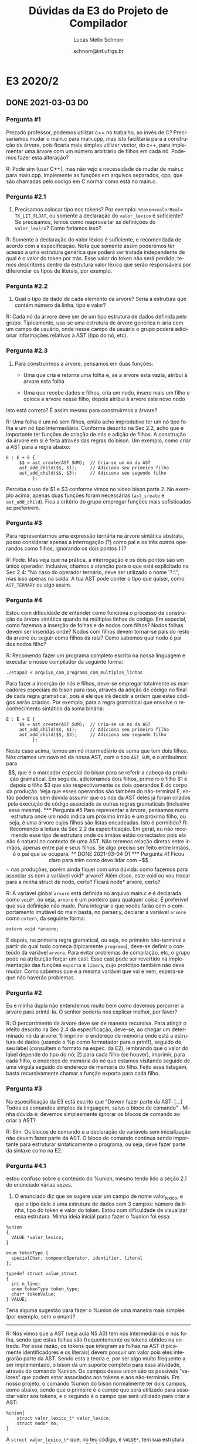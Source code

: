 # -*- coding: utf-8 -*-
# -*- mode: org -*-

#+TITLE: Dúvidas da E3 do Projeto de Compilador
#+Author: Lucas Mello Schnorr
#+Date: schnorr@inf.ufrgs.br
#+Language: pt-br

#+LATEX_CLASS: article
#+LATEX_CLASS_OPTIONS: [11pt, a4paper]
#+LATEX_HEADER: \input{org-babel.tex}

#+OPTIONS: toc:nil title:nil
#+STARTUP: overview indent
#+TAGS: Lucas(L) noexport(n) deprecated(d)
#+EXPORT_SELECT_TAGS: export
#+EXPORT_EXCLUDE_TAGS: noexport

* E3 2020/2
** DONE 2021-03-03 D0
*** Pergunta #1

Prezado professor, podemos utilizar c++ no trabalho, ao invés de C?
Precisaríamos mudar o main.c para main.cpp, mas isto facilitaria para
a construção da árvore, pois ficaria mais simples utilizar vector, do
c++, para implementar uma árvore com um número arbitrário de filhos em
cada nó. Podemos fazer esta alteração?

R: Pode sim (usar C++), mas não vejo a necessidade de mudar de main.c
para main.cpp.  Implemente as funções em arquivos separados, cpp, que
são chamadas pelo código em C normal como está no main.c.
*** Pergunta #2.1

1) Precisamos colocar tipo nos tokens? Por exemplo: ~%token<valorReal>~
   ~TK_LIT_FLOAT~, ou somente a declaração do ~valor_lexico~ é suficiente?
   Se precisamos, temos como reaproveitar as definições do
   ~valor_lexico~?  Como faríamos isso?

R: Somente a declaração do valor léxico é suficiente, e recomendada de
acordo com a especificação. Nota que somente assim poderemos ter
acesso a uma estrutura genérica que poderá ser tratada independente de
qual é o valor do token por trás. Esse valor do token não será
perdido, temos descritores dentro da estrutura valor léxico que serão
responsáveis por diferenciar os tipos de literais, por exemplo.

*** Pergunta #2.2

2) Qual o tipo de dado de cada elemento da arvore? Seria a estrutura
   que contém número da linha, tipo e valor?

R: Cada nó da árvore deve ser de um tipo estrutura de dados definida
pelo grupo. Tipicamente, usa-se uma estrutura de árvore genérica
n-ária com um campo de usuário, onde nesse campo de usuário o grupo
poderá adicionar informações relativas à AST (tipo do nó, etc).

*** Pergunta #2.3

3) Para construirmos a arvore, pensamos em duas funções:

    - Uma que cria e retorna uma folha e, se a arvore esta vazia,
      atribui à arvore esta folha

    - Uma que recebe dados e filhos, cria um nodo, insere mais um
      filho e coloca a arvore nesse filho, depois atribui à arvore
      este novo nodo

Isto está correto? É assim mesmo para construirmos a árvore?

R: Uma folha é um nó sem filhos, então acho improdutivo ter um nó tipo
folha e um nó tipo intermediário. Conforme descrito na Sec 2.2, acho
que é importante ter funções de criação de nós e adição de filhos. A
construção da árvore em si é feita através das regras do bison. Um
exemplo, como criar a AST para a regra abaixo:

#+BEGIN_EXAMPLE
E : E + E {
     $$ = ast_create(AST_SUM);  // Cria-se um nó da AST
     ast_add_child($$, $1);     // Adiciona seu primeiro filho
     ast_add_child($$, $3);     // Adiciona seu segundo filho
          };
#+END_EXAMPLE

Perceba o uso de $1 e $3 conforme vimos no video bison parte 2.  No
exemplo acima, apenas duas funções foram necessárias (~ast_create~ e
~ast_add_child~). Fica a critério do grupo empregar funções mais
sofisticadas se preferirem.

*** Pergunta #3

 Para representarmos uma expressão ternária na árvore sintática
 abstrata, posso considerar apenas a interrogação (?) como pai e os
 três outros operandos como filhos, ignorando os dois pontos (:)?

R: Pode. Mas veja que na prática, a interrogação e os dois pontos são
um único operador. Inclusive, chamos a atenção para o que está
explicitado na Sec 2.4: "No caso do operador ternário, deve ser
utilizado o nome '?:'.", mas isso apenas na saída. A tua AST pode
conter o tipo que quiser, como ~AST_TERNARY~ ou algo assim.

*** Pergunta #4

 Estou com dificuldade de entender como funciona o processo de
 construção da árvore sintática quando há múltiplas linhas de
 código. Em especial, como fazemos a inserção de folhas e de nodos com
 filhos? Nodos folhas devem ser inseridas onde? Nodos com filhos devem
 tornar-se pais do resto da arvore ou seguir como filhos da raiz? Como
 sabemos qual nodo é pai dos nodos filho?

R: Recomendo fazer um programa completo escrito na nossa linguagem e
executar o nosso compilador da seguinte forma:

#+BEGIN_EXAMPLE
./etapa3 < arquivo_com_programa_com_multiplas_linhas
#+END_EXAMPLE

Para fazer a inserção de nós e filhos, deve-se empregar totalmente os
marcadores especiais do bison para isso, através da adição de código
no final de cada regra gramatical, pois é ele que irá decidir a ordem
que estes códigos serão criados. Por exemplo, para a regra gramatical
que envolve o reconhecimento sintático da soma binária:

#+BEGIN_EXAMPLE
E : E + E {
     $$ = ast_create(AST_SUM);  // Cria-se um nó da AST
     ast_add_child($$, $1);     // Adiciona seu primeiro filho
     ast_add_child($$, $3);     // Adiciona seu segundo filho
          };
#+END_EXAMPLE

Neste caso acima, temos um nó intermediário de soma que tem dois
filhos. Nós criamos um novo nó da nossa AST, com o tipo ~AST_SUM~, e o
atribuímos para $$, que é o marcador especial do bison para se referir
a cabeça da produção gramatical. Em seguida, adicionamos dois filhos,
primeiro o filho $1 e depois o filho $3 que são respectivamente os
dois operandos E do corpo da produção. Veja que esses operandos são
também do não-terminal E, então podemos sem dúvida assumir que os nós
da AST deles já foram criados pela execução de código associado às
outras regras gramaticais (inclusive essa mesma).

*** Pergunta #5

 Para representar a árvore, pensamos numa estrutura onde um nodo
 indica um próximo irmão e um próximo filho, ou seja, é uma árvore
 cujos filhos são listas encadeadas. Isto é permitido?

R: Recomendo a leitura da Sec 2.2 da especificação. Em geral, eu não
recomendo esse tipo de estrutura onde os irmãos estão conectados pois
ela não é natural no contexto de uma AST. Não teremos relação diretas
entre irmãos, apenas entre pai e seus filhos. Se algo preciso ser
feito entre irmãos, é o pai que se ocupará.

** DONE 2021-03-04 D1
*** Pergunta #1

Ficou claro para mim como devo lidar com ~$$~ nas produções, porém ainda
fiquei com uma dúvida: como fazemos para associar ~$$~ com a variável
void* arvore? Além disso, este void eu vou trocar para a minha struct
de nodo, certo? Ficará node* arvore, certo?​

R: A variável global ~arvore~ está definida no arquivo main.c e é
declarada como ~void*~, ou seja, ~arvore~ é um ponteiro para qualquer
coisa. É preferível que sua definição não mude. Para integrar o que
vocês farão com o comportamento imutável do main basta, no parser.y,
declarar a variável ~arvore~ como ~extern~, da seguinte forma:
#+BEGIN_EXAMPLE
extern void *arvore;
#+END_EXAMPLE
E depois, na primeira regra gramatical, ou seja, no primeiro
não-terminal a partir do qual tudo começa (tipicamente ~programa~),
deve-se definir o conteúdo da variável ~arvore~. Para evitar problemas
de compilação, etc, o grupo pode na atribuição forçar um cast. Esse
cast pode ser revertido na implementação das funções ~exporta~ e ~libera~,
cujo protótipo também não deve mudar. Como sabemos que é a mesma
variável que vai e vem, espera-se que não haverão problemas.

*** Pergunta #2

Eu e minha dupla não entendemos muito bem como devemos percorrer a
árvore para printá-la. O senhor poderia nos explicar melhor, por
favor?

R: O percorrimento da árvore deve ser de maneira recursiva. Para
atingir o efeito descrito na Sec 2.4 da especificação, deve-se, ao
chegar um determinado nó da árvore: 1) imprimir o endereço de memória
onde está a estrutura de dados (usando o %p como formatador para o
printf), seguido do seu label (consultem o formato na espec. da E2),
lembrando que o valor do label depende do tipo do nó; 2) para cada
filho (se houver), imprimir, para cada filho, o endereço de memória do
nó que estamos visitando seguido de uma vírgula seguido do endereço de
memória do filho. Feito essa listagem, basta recursivamente chamar a
função exporta para cada filho.

*** Pergunta #3

Na especificação da E3 está escrito que "Devem fazer parte da AST:
[...] Todos os comandos simples da linguagem, salvo o bloco de
comando" . MInha dúvida é: devemos simplesmente ignorar os blocos de
comando ao criar a AST?

R: Sim. Os blocos de comando e a declaração de variáveis sem
inicialização não devem fazer parte da AST. O bloco de comando
continua sendo importante para estruturar sintaticamente o programa,
ou seja, deve fazer parte da sintaxe como na E2.

*** Pergunta #4.1

estou confuso sobre o conteúdo do %union, mesmo tendo lido a seção 2.1
do enunciado várias vezes.

1) O enunciado diz que se sugere usar um campo de nome valor_lexico, e
   que o tipo dele é uma estrutura de dados com 3 campos: número da
   linha, tipo do token e valor do token. Estou com dificuldade de
   visualizar essa estrutura. Minha ideia inicial paraa fazer o %union
   foi essa:

#+BEGIN_EXAMPLE
%union
{
  VALUE *valor_lexico;
}

enum tokenType {
  specialChar, compoundOperator, identifier, literal
};

typedef struct value_struct
{
  int n_line;
  enum tokenType token_type;
  char* tokenValue;
} VALUE;
#+END_EXAMPLE

Teria alguma sugestão para fazer o %union de uma maneira mais simples
(por exemplo, sem o enum)?

----------

R: Nós vimos que a AST (veja aula N5 A0) tem nós intermediários e nós
folha, sendo que estas folhas são frequentemente os tokens obtidos na
entrada. Por essa razão, os tokens que integram as folhas na AST
(tipicamente identificadores e os literais) devem possuir um valor
pois eles integrarão parte da AST. Sendo esta a teoria e, por ser algo
muito frequente a ser implementado, o bison dá um suporte completo
para essa atividade, através do comando %union. Os campos dessa union
são os possíveis "valores" que podem estar associados aos tokens e aos
não-terminais. Em nosso projeto, o comando %union do bison normalmente
ter dois campos, como abaixo, sendo que o primeiro é o campo que será
utilizado para associar valor aos tokens, e o segundo é o campo que
será utilizado para criar a AST:
#+BEGIN_EXAMPLE
%union{
	struct valor_lexico_t* valor_lexico;
	struct nodo* no;
}
#+END_EXAMPLE
A ~struct valor_lexico_t*~ que, no teu código, é ~VALUE*~, tem sua
estrutura descrita na Sec 2.1 da espec. da E2. Chamo a atenção para o
segundo parágrafo do texto da especificação desta Sec 2.1, pois ali
descreve como o "valor do token" propriamente dito deve ser codificado
na estrutura. Veja que o ~tokenValue~ (que tu declaraste somente como
~char*~) deve ser uma ~union~ que comporta diferentes valores (int, float,
etc).

(segue na resposta da #4.2)

*** Pergunta #4.2

2) No exemplo de %union que tem nos slides da aula N3 A7, existe um
   campo chamado node* no. Ele precisa estar dentro do union também?
   Qual a relação entre o nodo e o %union?

----------

R: Então, dando prosseguimento à resposta da #4.1, temos dois campos
no %union: o primeiro para associar valor aos tokens, e o segundo para
associar valor aos não-terminais (que permitirão a criação da
estrutura da AST). No bison, o "tipo" default do valor dos tokens e
não-terminais é ~int~. Para alterar isso, precisamos efetivamente
declarar campos no %union e depois fazer o seguinte:
#+BEGIN_EXAMPLE
%token<valor_lexico> TK_IDENTIFICADOR
#+END_EXAMPLE
para dizer que o "tipo" de um token ~TK_IDENTIFICADOR~ é o campo
~valor_lexico~ da %union. E, fazer o seguinte:
#+BEGIN_EXAMPLE
%type<no> programa deffuncao
#+END_EXAMPLE
Para dizer que o "tipo" dos não-terminais programa e deffuncao,
portanto o valor associado a eles, é o campo ~no~ da %union. Feito isso,
nas regras gramaticais, tais como essa abaixo, podemos fazer uso dos
marcadores ~$$~, ~$1~, e ~$2~, sabendo que tais marcadores serão o tipo
%union declarado. Caso ~$1~ for um identificador podemos utilizar o
campo ~valor_lexico~. Caso ~$1~ for um não-terminal, saberemos que seu
valor é o que está no campo ~no~.

(segue na resposta da #4.3)

*** Pergunta #4.3

3) Também não entendi bem como funciona a yylval ao fazer a associação
   de um valor a um token. Se eu usasse a minha definição de union
   acima, seria assim a associação para, por exemplo, uma string?

#+BEGIN_EXAMPLE
{STRING} { yylval.valor_lexico.tokenValue = yytext; return TK_LIT_STRING; }
#+END_EXAMPLE

Se possível, gostaria de exemplos mais concretos em que yylval utiliza
valores contidos em %union e do armazenamento de yytext nele.

----

R: Do ponto de vista da gramática (do parser), nada mais precisa ser
feito além daquilo descrito até a resposta da #4.2. No entanto, do
ponto de vista do léxico (do scanner), precisamos garantir que quando
um ~TK_IDENTIFICADOR~ aparecer em uma regra gramatical, se a referirmos
através de $1, por exemplo, devemos acessar os dados de valor no campo
~valor_lexico~. Para que isso seja possível, precisamos usar, lá no
léxico, a variável global yylval. O tipo dessa variável é a union
declarada no comando %union do bison. Portanto, no teu código do
scanner, precisamos, imediatamente antes de retornar o token
reconhecido, alocar dinamicamente a estrutura de dados ~struct
valor_lexico_t~ (com malloc), inicializá-la corretamente, e atribuir o
ponteiro para o campo ~valor_lexico~. Essa alocação, inicialização e
atribuição pode ser feita da seguinte forma (inspirado pelo tipo que
tu estás usando):
#+BEGIN_EXAMPLE
{STRING} {
   VALUE* valor = malloc(1 * sizeof(VALUE)); // aloca a estrutura
   //TODO inicializar todos os campos da estrutura apontada por valor
   yylval.valor_lexico = valor; //atribuir para o yylval
   return TK_LIT_STRING;
}
#+END_EXAMPLE
Daí, lá na tua gramática, quando tu tiveres uma regra onde aparece um
~TK_LIT_STRING~, como:
#+BEGIN_EXAMPLE
decl_init: tipo TK_IDENTIFICADOR TK_OC_LT TK_LIT_STRING { 
#+END_EXAMPLE
Tu sabes que tu poderás recuperar o ponteiro do valor de ~TK_LIT_STRING~
através $4. Ou seja, $4 será o ~VALUE*~ que tu atribuíste lá no scanner
quando fizeste ~yylval.valor_lexico = valor~. Nota que nesse mesmo
exemplo, tu sabes que isso também é válido para ~TK_IDENTIFICADOR~ e
~TK_OC_LT~. No caso o não terminal ~tipo~ e ~decl_init~ serão do tipo ~no~ da
tua %union.

*** Pergunta #5

 A ação { $$ = NULL; } é consistente para o caso de produções que
 devem ser ignoradas?

R: Sim, tipicamente para produções cujo corpo é vazio.

*** Pergunta #6

Na função libera, posso adicionar mais um parâmetro? Queria deixá-la
assim: void libera (treeNode *root, bool primeiroUso); Isto é
permitido?

R: Não é permitido.

*** Pergunta #7

Para representarmos a árvore, ficamos confusos com uma questão:
devemos listar os endereços dos filhos nas linhas? Ou apenas o
endereço do nó?

No caso, uma linha válida seria assim:
0x55f8f45f23a0, 0x55f8f45f29100x55f8f45f23a0, 0x55f8f45f35900x55f8f45f2910 [label="<="];

Ou assim:
0x55f8f45f2810 [label="<="];
?

R: Na Sec 2.4 tem um exemplo completo sobre como exportar a
árvore. Poderias revisar e me dizer se aquilo que está lá escrito já
resolve a tua dúvida?

** DONE 2021-03-07 D2
*** Dúvida #1

Eu reli a seção 2.4 mas minha dúvida permanece. Peço desculpas pois
pode ser que seja falha de interpretação minha, mas queria confirmar
com o senhor pois parte da correção é automática, então eu e minha
dupla precisamos ter certeza do formato exato da saída. O senhor
primeiro dá um exemplo de saída CSV válida onde uma linha pode conter
múltiplos endereços de memória (onde, em cada linha, há o endereço do
nó e o endereço dos filhos do nó), mas abaixo o senhor dá um exemplo
onde cada linha possui apenas um endereço de memória. Fiquei com
dúvida se, numa linha onde vamos representar um nó que possua filhos,
o correto seja:

a) Nessa linha imprimir o endereço do nó, seguido pelos endereços dos
filhos e, por fim, o label do nó

b) Nessa linha imprimir apenas o endereço do nó seguido pelo seu label

c) Nessa linha, imprimir o endereço do nó e o label do nó, seguido
pelo endereço dos filhos e label dos filhos

---

R: No exemplo fornecido na especificação da E3 (Sec 2.4), a linha deve
conter apenas dois endereços de memória (pai, filho). Se um pai tiver
mais de um filho, então haverá uma linha para cada relação pai, filho,
conforme o exemplo fornecido. Então, nenhuma das alternativas a), b),
e c) está correta. 

R: Retomando, existem dois tipos de linha:

1/ Linhas que registram a relação entre dois nós da árvore (são
aquelas linhas que tem dois endereços separados por vírgula)

2/ Linhas que registram o nome do nó da árvore (são aquelas linhas que
tem o campo label)

Teve uma pergunta sobre isso, e acabo de falar sobre isso no video E3
D0 D1, mas tu podes olhar diretamente a Pergunta #2 do E3 D1. Então,
respondendo tua pergunta diretamente, a opção é nenhuma das
alternativas. A resposta seria:

d) Nessa linha, imprimir o endereço do nó, seguido pelo endereço de um
dos filhos. Para representar as relações de um pai com todos os seus
filhos, tu precisarás de uma linha para cada filho, como está na
especificação. Todas essas linhas são do tipo 1/ (descrito
acima). Restam as linhas do tipo /2, uma para cada nó da árvore.

*** Dúvida #2.1

obrigado pelas respostas, elas nos ajudaram a entender melhor o que
devemos fazer. Mas ainda temos algumas dúvidas:

1) No caso do literal, de que forma devo armazenar o tipo do literal?
   Posso fazer isso dentro do enum que criei para os tipos do token?
   Assim:

#+BEGIN_EXAMPLE
typedef enum {
  specialChar, compoundOperator, identifier, lit_int, lit_float, lit_bool, lit_char, lit_string  // em vez de ser só "literal", ter uma opção para cada tipo
} tipoToken;
#+END_EXAMPLE

---

R: Esse enum guarda apenas o tipo, não o valor. Um literal inteiro tem
que ser guardada em uma variável do tipo int, um literal
ponto-flutuante em um float, um caractere em um char, uma string em um
char*, um booleano em um int ou bool (se quiseres fazer um
typedef). Como um literal pode ser só de um tipo a cada vez, recomendo
colocar todos essas variáveis dentro de uma union, com uma variável
auxiliar para que tu registres qual é o tipo. A enum tu chamaste de
"tipoToken", e um tipo de token ou é specialChar, compoundOperator,
identifier, literal. Isso está no primeiro parágrafo da Sec 2.1.
Depois, tu teria um outro campo com o valor propriamente dito para
diferenciar entre os tipos de literais. Isso está no segundo parágrafo
da Sec 2.1.

*** Dúvida #2.2

2) Sobre exemplo de yylval que colocaste na resposta da minha pergunta
   3, devo fazer o mesmo para todos os tokens contidos no scanner.l
   (exceto palavras reservadas)? Por exemplo, no token ';':

#+BEGIN_EXAMPLE
";" {
  valor_lexico_t* valor = malloc(1*sizeof(valor_lexico_t));
  valor->n_linha = get_line_number();
  valor->type = specialChar;
  valor->val.s = strdup(yytext);
  yylval.valor_lexico = valor;
  return 59;
}
#+END_EXAMPLE

---

R: Não vejo necessidade de criar um valor para cada token reconhecido
pelo léxico. Um exemplo é esse do ";", pois o "valor" desse
ponto-e-vírgula não será utilizado para nada. Veja resposta da dúvida
seguinte. Ah, e um outro comentário. Troque o "return 59" por "return
yytext[0]". Teu código ficará mais legível.

*** Dúvida #2.3

3) Sobre o nodo da AST: quais são os dados essenciais que devem estar
   contidos no nodo? Sei que o valor do token (ponteiro do tipo
   ~valor_lexico_t~) e um ponteiro para os nodos filhos devem fazer
   parte do struct do nodo, mas preciso armazenar algo mais?

---

R: Com certeza precisa armazenar algo mais. Além dos ponteiros para os
filhos do nó e também do valor do token (ponteiro para o
~valor_lexico_t~, somente quando realmente necessário pois muitos nós
intermediários não são tokens), precisarás também guardar, pelo menos,
o tipo do nó da AST. Se é um IF, precisas guardar algo como ~AST_IF~. Se
é um WHILE, precisas guardar algo como ~AST_WHILE~. Se for um
identificador, será ~AST_IDENTIFICADOR~. Se for um literal, será um
~AST_LITERAL~, e assim por diante. Para os nós da AST cujo token tem
pouca utilidade (construções de fluxo de controle, por exemplo), o
valor deles pode ser NULL. De maneira ampla, o valor do token só é
realmente necessário quando temos identificadores e literais.

*** Dúvida #3

Referente à impressão da árvore, o label deve guardar o valor do
literal ou nome do identificador, portanto devem ser transformados em
string. Caso o literal seja um float, quantas casas decimais devemos
imprimir no label, ao transformar de float para char*?

---

R: Usar o formatador "%f" sem especificar a quantidade de casas
decimais. Para o literal int, usar o "%d"; para tudo que é string,
"%s", para caractere "%c" e para booleano usar %d.

*** Dúvida #4

Tenho uma dúvida sobre desalocar a memória no trabalho. Alguns tokens
com valor léxico não fazem parte da árvore, por exemplo o ';' deve ser
ignorado. Como devemos liberar a memória desse valor léxico se ele não
está na árvore?

---

R: Os tokens que não farão parte da árvore não precisam ter valor
léxico, portanto a alocação da estrutura não deverá nem ser
feita. Para aqueles cuja decisão de colocar ou não a árvore seja feita
tardiamente (se for o caso), pode-se tomar a decisão de liberá-los no
ponto onde eles seriam colocados na árvore, mas não o são.

*** Dúvida #5

Estou com dúvida de como precisa ser o formato específico de
exportação da árvore. Eu não entendi se deveria ser:

#+BEGIN_EXAMPLE
"nodo [label=regramentoNodo], nodoFilho"
ou
"nodo [label=regramentoNodo], nodoFilho [label=regramentoNodo]"
#+END_EXAMPLE

em que "regramentoNodo" seria o resultado depois de se decidir o label
correto de acordo com o tipo do nodo, e o "nodo" seria a posição de
memória do nodo conforme padrão %p.

Ou, ainda, se não é nenhum desses dois, como deveria ser?  Fiquei um
pouco confuso pq está escrito que uma saída CSV válida seria "nodo,
nodoFilho", mas ao falar dos labels está escrito que precisa ser uma
linha única.

Pode me esclarecer, por favor? Obrigado! 

----

R: Não é nenhum desses dois. Veja resposta da D2 #1, acima. Mas em
suma, existem dois tipos de linha: 1/ uma que representa a relação pai
e filho, que seria algo como o abaixo, usando as tuas definições
acima:

"nodo, nodoFilho"

2/ e uma para apresentar o label, assim:

"nodo [label=regramentoNodo]"

"nodoFilho [label=regramentoNodo]"

*** Dúvida #6.1

obrigado pelas respostas. Desculpe se estou fazendo muitas perguntas,
por alguma razão estou com dificuldade de interpretar o enunciado da
etapa, mas estou tentando absorver tudo aos poucos.

1) Queria saber se a minha estrutura de dados está correta, incluindo
   agora o tipo do token e o tipo do literal, e troquei o enum por um
   int.

#+BEGIN_SRC C
#define LIT_INTEGER 1
#define LIT_FLOAT 2
#define LIT_CHAR 3
#define LIT_STRING 4
#define LIT_TRUE 5
#define LIT_FALSE 6

#define SPECIAL_CHAR 8
#define COMPOUND_OPERATOR 9
#define IDENTIFIER 10
#define LITERAL 11

typedef union {
  int i;
  float f;
  int b;  // boolean
  char c;
  char* s;
} Valores;

typedef struct {
  int tipo;
  Valores val;
} TipoLiteral;

typedef struct {
  int n_linha;
  int tipoToken;
  TipoLiteral tipoLit;
} valor_lexico_t;

typedef struct {
  valor_lexico_t* valor;
  struct nodo* filhos[4];
  int tipoNodo;
} nodo;
#+END_SRC

---

R: Acho que está no bom caminho! Algumas ressalvas: 1/ como tu farás
para guardar o valor do identificador (o lexema)? Uma opção,
resguardado problema de legibilidade, seria usar o campo s do
TipoLiteral. 2/ A quantidade máxima é de 4 filhos, o que tu farás se
houver mais (acredito que não aconteça no nosso exemplo, mas veja que
a árvore se torna limitada). 3/ E para aqueles nós que tem menos que
quatro filhos, certamente teríamos um desperdício de memória, ainda
que mínimo. Minha sugestão seria usar realloc para usar apenas aquilo
que tu realmente precisas de memória no campo "filhos".

*** Dúvida #6.2

2) Surgiu outro problema: estou testando o alocamento de um valor para
   uma string sem as aspas, e estou obtendo erro de segmentation
   fault. Estou usando strncpy para remover as aspas, e é ele que está
   causando o problema. No momento fiz assim:

#+BEGIN_SRC C
{STRING} {
  valor_lexico_t* valor = malloc(1*sizeof(valor_lexico_t));
  valor->n_linha = get_line_number();
  valor->tipoToken = LITERAL;
  valor->tipoLit.tipo = LIT_STRING;

  strncpy(valor->tipoLit.val.s, &yytext[1], strlen(yytext)-2);
  yylval.valor_lexico = valor;

  return TK_LIT_STRING;
}
#+END_SRC

Qual seria uma alternativa? Tentei pesquisar, mas não encontrei. 

---

R: É normal, tu estás copiando o conteúdo a partir de yytext[1] para
um ponteiro para o qual tu não alocaste espaço com malloc (o campo
s). Como este campo provavelmente tem o valor zero (um ponteiro nulo),
tu obténs o bom segfault. Sugiro rever as aulas de programação em C
(na parte de ponteiros), assumindo que no teu percurso tu já viste
como alocar dinamicamente memória com malloc/etc. O segfault é o
melhor dos erros, basta compilar com símbolos (por exemplo passando -g
para o compilador) e depois lançar o depurador gdb. Ele vai te dizer
exatamente a linha onde aconteceu a falha de segmentação (o acesso
inválido). Minha sugestão adicional é, tendo o programa funcionando,
lançar o programa valgrind para averiguar todos os erros de memória
que estão passando despercebidos.

*** Dúvida #6.3

No e-mail que enviei há pouco, esqueci de mencionar um detalhe na
pergunta 1 sobre minha estrutura de dados: para armazenar o valor do
identificador, posso usar o char* s contido no union Valores, apesar
de ele não ser um literal? Ou devo fazer isso em outro lugar? Porque
como ele não é um literal, ele não terá tipo no struct TipoLiteral.

---

R: Como podes ter visto na minha resposta anterior em #6.1, esse foi
meu primeiro questionamento. Tu poderias alternativamente ter um campo
extra em ~valor_lexico_t~ para guardar o lexema do token
reconhecido. Esse campo seria definido para todos os tokens (afinal
todos tem seus lexemas), mas só seria de fato útil para os
identificadores, tendo em vista que, se uma string literal, é no campo
s que tu guardarás a string sem as aspas.

*** Dúvida #7.1

1 - Na especificação consta que devemos ignorar bloco de comandos. Não
entendemos se devemos simplesmente ignorar todos os comandos dentro do
mesmo ou se só não aparece um "nodo de bloco de comandos" na AST.
Exemplo : {foo(); bar();}. Pela segunda alternativa o mesmo seria
equivalente a uma lista de comandos (foo(); bar();) simples.

R: Ignorar o bloco de comandos no contexto da AST, ou seja, deve-se
apenas fazer com que ele não apareça na AST. Exemplo:
#+BEGIN_EXAMPLE
int main() {
   foo();
   {
      bar();
   };
   chu();
}
#+END_EXAMPLE
A AST terá foo(); bar(); e chu(); encadeadas dentro de main().

*** Dúvida #7.2

2- A função exporta() deve imprimir primeiramente os relacionamentos
entre nodos e posteriormente todos labels dos nodos ou eles podem ser
impressos misturados?

R: Podem ser impressos misturados. O script de avaliação é robusto o
suficiente para separar os dois tipos de linhas.

*** Dúvida #7.3

3 - Para Operadores como +, -, /, *, !  em que um nodo deve ser
criado, esse nodo precisa possuir informações sobre seu valor léxico
como tipo do token, tipo do valor e demais campos, ou basta apenas
armazenar o caractere como label do nó sem a necessidade de preencher
o valor léxico?

R: Operadores em geral não precisam ter um valor léxico tendo em vista
que o próprio tipo do nó da AST já codifica suficientemente a sua
semântica. Por exemplo, o nó da AST + com dois filhos é uma soma
binária; o nó da AST + com somente um filho é um + unário.

*** Dúvida #7.4

4 - Literais string e char devem ter todas ocorrências de aspas
removidas ou apenas as aspas de abertura e fechamento de literal? A
especificação dá a entender que todas as aspas devem ser removidas,
mas ao nosso ver faz mais sentido remover só as de abertura e
fechamento da string/char, já que em C a string "\"" é valida, por
exemplo.

R: Somente as aspas de abertura e fechamento dos literais string e
caractere. Veja que alguns grupos implementaram aspas escapadas (e de
uma maneira geral, caracteres escapados). É neste momento que estes
caracteres escapados deverão ser tratados se for o caso.

*** Dúvida #7.5                                                    :ATTACH:
:PROPERTIES:
:Attachments: graphviz.png
:ID:       d91fac6a-c963-48a2-bcb8-8dfa50ecc86b
:END:

5 - Como vamos diferenciar o próximo comando de um (if sem else
opcional) para um comando de um if com else? No caso de um if sem else
opcional o seu terceiro filho não existe, porém caso haja um comando
subsequente ao if, este filho seria o próximo comando. Para
exemplificar essa situação, segue o link para visualização de uma
árvore exemplo:

#+attr_latex: :width .4\linewidth
[[./data/d9/1fac6a-c963-48a2-bcb8-8dfa50ecc86b/graphviz.png]]

Essa é a árvore para o seguinte código:

#+BEGIN_EXAMPLE
int testIOCommand() {
  if(semElse){
    output esseIfNaoTemElse;
  }

  if(comElse){
    output esseIfTemElse;
  }
  else{
    output oElse;
  }
}
#+END_EXAMPLE

Ao verificar a saída ficamos em dúvida em como interpretaríamos a
árvore em etapas subsequentes, já que a priori não há como diferenciar
os dois ifs.

R: Existem várias formas. Por exemplo, podes empregar um tipo
específico de nó da AST para quando o if não tem else e outro para
quando o if tem o else. Outra forma é através de um filho especial
para indicar o próximo. Como escrevi, existem várias formas de
resolver isso e eu deixo para vocês resolverem da forma que acharem
mais elegante. Lembro que para a E3 em si, isso não é majoritariamente
importante tendo em vista que não geramos código ainda. Mas
certamente, quando a E5 chegar, todos precisaremos se preocupar com
isso. Reforço que, do ponto de vista do label, o if, seja com ou sem
else, sempre terá seu label if.

*** Dúvida #7.6                                                    :ATTACH:
:PROPERTIES:
:Attachments: caso1.png caso2.png
:ID:       f8594c49-105e-4341-b0fb-5a6af44a6df4
:END:

6 - Para listas de inicialização na hora de declarar variáveis, o
correto é encadear cada inicialização como encadeamos listas de
comandos? E nesse caso, o próximo comando a essa lista de
inicialização deve ser filho da primeira inicialização ou da última
inicialização?

Link para o caso de filho da primeira inicialização: 
#+attr_latex: :width .4\linewidth
[[./data/f8/594c49-105e-4341-b0fb-5a6af44a6df4/caso1.png]]

Link para o caso de filho da ultima inicialização:
#+attr_latex: :width .4\linewidth
[[./data/f8/594c49-105e-4341-b0fb-5a6af44a6df4/caso2.png]]

R: Cada inicialização em uma lista de declarações deve ser encadeada
como se fosse um comando. Se houver uma declaração sem inicialização
no meio de declarações com inicialização, essa deve ser ignorada (ou
seja, não deve fazer parte da AST). A ordem deve ser respeitada e
integrada com os demais comandos daquela função. O próximo comando
deve ser filho da última inicialização (de maneira que as
inicializações sejam integradas como se fossem comandos normais
simples, que de fato são).

** TODO 2021-03-08 D3
*** Dúvida #1


Ainda sobre a questão do if else opcional, dado que na correção serão
aplicados testes automatizados, a nossa escolha em como representar um
if sem else e um if com else não poderá ocasionar possíveis erros nos
testes? Por exemplo:

#+BEGIN_EXAMPLE
if (expressao) {
   output "Comandos caso verdadeiro";
}
output "Um comando qualquer";
#+END_EXAMPLE

Nesse caso o nó if possuirá 3 filhos: a expressão, o primeiro comando
em caso verdadeiro e o primeiro comando após o if. Esse exemplo
poderia ser confundido com a representação de um if com else, o qual
possuiria também 3 filhos: a expressão, o primeiro comando em caso
verdadeiro e o primeiro comando em caso falso.

#+BEGIN_EXAMPLE
if (expressao) {
   output "Comandos caso verdadeiro";
} else {
   output "Um comando qualquer";
}
#+END_EXAMPLE

A simples inspeção/visualização da estrutura da árvore gerada para
esses dois casos poderia notar dois significados distintos. Alguma
ação deve ser tomada na representação da árvore de comandos if else
opcional para que uma possível dupla representação como essa fosse
evitada?

---

R: A avaliação automática é concebida para evitar estes casos (por
exemplo, os arquivos de teste testam em separado tais casos). Mas
mesmo que haja um caso como o acima (é uma boa ideia colocá-lo em
prática para ver o encadeamento de comandos), o script de comparação
com a árvore AST de referência faz uma busca exaustiva para fazer o
casamento em cada nível da árvore, garantido que se ele não encontrou
uma subárvore idêntica, é porque ela realmente não existe. Conclusão,
fiquem tranquilos. Vocês terão acesso à árvore de referência e aquela
gerada por vocês e poderão questionar se por acaso alguma situação
peculiar passou desapercebida.

R: Complementando. Estou procurando aplicar um algoritmo de comparação
de árvores que permita um degradê de nota ao invés de algo binário
(acertou/errou) e que ao mesmo tempo faça sentido para nosso caso de
comparação de ASTs. Existe uma implementação interessante no link
github abaixo, mas ainda não consegui convergir para algo utilizável
no processo de avaliação objetiva da E3. Se vocês tiverem sugestões,
fico agradecido.

https://github.com/timtadh/zhang-shasha

*** Dúvida #2

E também, apenas para ter certeza, a análise da saída do valgrind será
considerada apenas para aqueles casos em que a entrada representa um
programa válido, ou seja, programas em que não há erros léxicos. Logo,
nos casos em que há erros léxicos na entrada a saída do valgrind pode
conter valores diferentes de zero para blocos e bytes. Correto?

---

R: Correto. Para simplificar, apenas serão testadas entradas lexica e
sintaticamente corretas. Recomendo mesmo assim refletir de como
ficaria a implementação de vocês no quesito liberação de memória na
presença de tais tipos de erros.

*** Dúvida #3

Esquecemos de mencionar no último e-mail, nas regras gerais de entrega
fala sobre os arquivos estarem no diretório raiz.  Pra melhor
organizar o código utilizamos um estrutura assim:

#+BEGIN_EXAMPLE
./src
     arquivosAuxiliares.c
     ...
main.c
parser.y
scanner.l
Makefile
#+END_EXAMPLE

Visto que os principais arquivos estão na raiz do projeto e que o
Makefile fornecido compila corretamente na raiz do projeto, podemos
manter, por motivos de organização, os arquivos auxiliares do projeto
na pasta ./src presente na raiz?

---

R: Sem problemas com esta organização.

*** Dúvida #4

Tivemos a ideia de colocar a palavra reservada no campo de valor
léxico de cada nodo da arvore - isso ajudaria muito a diminuir os
tipos de nodo da arvore, i.e. não precisaria de um nodo INPUT e um
nodo tipo OUTPUT, seria so colocar "input" e "output" no campo do
valor. Porém, lendo a especificação, percebemos que o senhor menciona
que os valores podem ser do tipo "operadores compostos, caracteres
especiais, literais e identificadores" - não palavras reservadas.

--- 

R: Tem questionamentos sobre esse assunto já respondidos nos vídeos de
dúvidas, recomendo olhar diretamente os PDFs disponibilizados e
procurar por ~valor_lexico_t~. Sobre o questionamento de vocês, entendi
que vocês projetaram o programa de maneira que cada nó da árvore de
vocês tem um valor léxico. Isso não faz muito sentido pois valores
léxicos só são realmente necessários para identificadores e literais e
estes devem ser encapsulados em nós da árvore. Sim, na especificação
falo também de outros, mas são os identificadores e literais cuja
importância é mais proeminente.

Pelo que segue no parágrafo de vocês "não precisaria de um nó INPUT e
um nó tipo OUTPUT" entendo que vocês não estão colocando na árvore um
nó da AST do tipo ~AST_INPUT~ e ~AST_OUTPUT~. No lugar, colocam apenas o
valor léxico (por favor, me ajude caso não entendi corretamente o que
vocês fizeram). Isso não está de acordo com a especificação pois lá
está escrito que deve haver um nó na AST para input e outro para
output. Cada um desses tem filhos, conforme a especificação. Se vocês
trocarem o nó da AST pelo valor léxico em si do comando, como farão
para adicionar os filhos necessários na AST para cada um desses
comandos? Então, se interpretei corretamente o que vocês escreveram,
considero errada a abordagem descrita.

*** Dúvida #5

Estou com uma dúvida sobre prints de endereços de memória.
Estou rodando meu exporta() num arquivo teste assim:

#+BEGIN_EXAMPLE
int xis;

int hello() {
  ypsilon = "hello";
  xis = 1.2;
}
#+END_EXAMPLE

E estou tendo este resultado:

#+BEGIN_EXAMPLE
0x7ffeeb0c2790 [label="AST_INICIO"];
0x7ffeeb0c2790, 0x7fc506c05ec0
0x7ffeeb0c2790, 0x7fc506c05ec8
0x7ffeeb0c2760 [label="AST_INICIO"];
0x7ffeeb0c2760, 0x7fc506c05ba8
0x7ffeeb0c2730 [label="AST_VAR_GLOBAL_DECL"];
0x7ffeeb0c2730, 0x7fc506c05b70
0x7ffeeb0c2700 [label="AST_TYPE_ID"];
0x7ffeeb0c2700, 0x7fc506c05b40
0x7ffeeb0c26d0 [label="AST_PR_INT"];
[1]    19470 segmentation fault  ./etapa3 < test1.txt
#+END_EXAMPLE

O nodo terminado em 2790 está printando seus dois filhos, terminados
em 5ec0 e 5ec8, mas quando o primeiro filho do nodo 2790 é printado,
aparece com o endereço terminado em 2760, ao invés do esperado 5ec0.

Mesmo em um exemplo mais simples, onde fiz apenas 2 nodos(1 pai e 1
filho) quaisquer para testar, obtive:

#+BEGIN_EXAMPLE
0x7ffd72800d40 [label="AST_INICIO"];
0x7ffd72800d40, 0xe142b0
0x7ffd72800bb0 [label="AST_DECLARACOES"];
#+END_EXAMPLE

Nesse pequeno exemplo, o nodo filho aparece como aquele terminado em
42b0, mas quando este vai ser printado com seu label, o endereço se
torna terminado em 0bb0. No meu entendimento, os parâmetros de função
na chamada recursiva não deveriam mudar seus endereços de memória
estando na pilha. Por que está mudando?

Caso precise, meu código do exporta() está em anexo no ast.c. O
switch-case ainda está incompleto, creio que colocamos mais do que
precisava, mas isso será visto depois.

---

R: Tu tens na função exporta:
#+BEGIN_EXAMPLE
  node* tree = (node*)arvore;
#+END_EXAMPLE

Portanto tree é um ponteiro. Depois tu imprimes assim:

#+BEGIN_EXAMPLE
printf("%p [label=\"", &tree);
#+END_EXAMPLE

Veja que tu estás pegando o endereço da variável local (&tree) ao
invés do valor guardado nela (tree), que é o valor para onde ela
aponta, que é o que tu procuras tendo em vista que tu precisas do
endereço da memória apontada por tree. Sugiro revisar as aulas sobre
ponteiros.

Aproveitando a mensagem, nenhum dos labels do código enviado está de
acordo com o que está na especificação. Sugiro revisar a Sec2.4, no
parágrafo que começa com "O nome que deve ser utilizado no campo label
deve seguir o seguinte regramento. Para funções, ...".

*** Dúvida #6.1

1) A nossa função de criar nodo (usada nas ações do parser.y) recebe
   como parâmetro o tipo do nodo, o valor de tipo ~valor_lexico_t~, e os
   nodos filhos. Nela, Criamos um novo nodo, e nele colocamos o tipo,
   o valor (se tiver) e os filhos (se tiver). Está correto isso? O
   valor deve ser setado dentro dessa função?

---

R: Existem várias formas de fazer, mas essa forma me parece adequada.

*** Dúvida #6.2

2) Nas ações das regras do parser.y, preciso chamar a função de criar
   nodo para quais regras? Seriam somente as que tem identificadores e
   literais? Por exemplo, nesse trecho:

#+BEGIN_EXAMPLE
programa: inicio                           { arvore = (void*)$1; }
    ;

inicio:
      inicio declaracoes                   { $$ = createNode(AST_INICIO, 0, $1, $2, 0, 0); }  // AST_INICIO = tipo, 0 = valor (não tem), restante = filhos
    | %empty                               { $$ = 0; }
    ;

declaracoes:
      var_global                           { $$ = $1; }
    | funcao                               { $$ = $1; }
    ;
#+END_EXAMPLE

Preciso criar o nodo na regra "inicio declaracoes"?

---

R: A escolha de quais regras gramaticais devem receber código para a
criação da AST faz parte do trabalho da E3. Depende da forma da AST
(está na especificação) e de como está organizada a gramática. Lembro
que, como vimos nas video-aulas, a AST é uma árvore única para todo o
programa da entrada, então é bastante importante que as várias
subárvores sejam todas conectadas em uma grande árvore cuja raiz está
em ~arvore~ (a dita variável global).

*** Dúvida #6.3

3) Na nossa função exporta, estamos fazendo um switch-case com todos
   os tipos de nodos que criamos e printando o que for
   necessário. Porém, para alguns tipos (como o ~AST_INICIO~ mostrado na
   pergunta 2 acima), não sabemos o que deve ser printado no
   "[label=", pois nessas regras não existe um lexema que deve ser
   printado. Devo printar algo, ou esse nodo não deveria existir?
   Devemos definir tipos de nodos somente para as regras que contém
   lexemas que devem ser printados?

---

R: A raiz da árvore é a primeira função do programa, os labels dos nós
~AST_FUNCAO~ são o nome da função, conforme o que está lá na
especificação. Lembrando que um programa é um encadeamento de
funções. Portanto, respondendo a pergunta: esse nó ~AST_INICIO~ não deve
existir. Lembra que a AST é uma simplificação da árvore de derivação?
Na especificação da E3 a nossa AST é uma super simplificação. Sobre o
último questionamento: os tipos de nós que devem ser usados estão na
especificação. Nenhum a mais é necessário.

*** Dúvida #6.4

4) Tentamos printar o lexema de um identificador, e, em vez de printar
   somente o identificador, foi printado ele e todo o código que vem
   depois dele no arquivo de teste. Quando detectamos um
   identificador, estamos printando o lexema usando printf("%s",
   arvore->valor->lexema). O que poderia estar causando todo o resto
   do código estar sendo armazenado em arvore->valor->lexema?

---

R: Não tive vistas no código, então estou assumindo que vocês tem um
campo ~char *lexema~ e fizeram em algum ponto ~lexema = yytext~. Lembrando
que yytext é um ponteiro unicamente válido imediatamente antes de
retornar o token lá no léxico. É por causa disso que eu expliquei no
vídeo de lançamento que deve-se fazer uma cópia do seu conteúdo com a
função ~strdup~. Mas atenção, ~strdup~ aloca memória dinamicamente,
portanto vocês precisarão fazer um ~free~ de lexema lá no final para o
~valgrind~ dizer que está tudo bem.

*** Dúvida #6.5

5) No último PDF e vídeo de dúvidas, o senhor mencionou o uso de -g e
   gdb para identificar segmentation faults. Poderia dar um exemplo de
   como seria executar esses comandos pela linha de comando? Pergunto
   porque não tenho tanta experiência com linha de comando e por nunca
   ter usado essas ferramentas.

---

R: Vejam este vídeo:
https://moodle.ufrgs.br/mod/page/view.php?id=2415095

* E3 2020/1
** DONE 2020-09-23 D0
*** Pergunta #1

... depois de ver os vídeos sobre o Bison e a especificação ...
... gostaria de validar se é de fato isso que deve ser feito;

Defini 3 estruturas de dados em um arquivo separado:

- Uma union em C com campos como "int inteiro", "float
  ~ponto_flutuante~", "char* nome", para guardar o valor dos tokens
  lidos

- Uma struct que guarda a linha de ocorrencia, valor (a union acima) e
  tipo do token (Aqueles usados nas outras etapas como ~TK_LIT_INT~,
  etc.)

- Struct para os nodos da AST que guarda uma variavel do tipo
  ~valor_lexico~ e ponteiros para os nodos filhos e nodos irmaos desse
  nodo

No arquivo parser.y defini uma union do bison:

#+BEGIN_EXAMPLE
%union {
   node_t* nodo;
   valor_lexico_t* valor_lexico;
}
#+END_EXAMPLE

e nas declarações de tokens usei construções como

#+BEGIN_EXAMPLE
%token <valor_lexico->valor.inteiro> TK_LIT_INT
%type <nodo> operador_binario
#+END_EXAMPLE

É desta forma que devem ser organizados estes dados, ou estou fazendo
algum erro/redundância?

*** Pergunta #2

... não me parece claro como, no arquivo parser.y, teremos acesso à
variável "arvore" declarada no arquivo main.c, para que possamos
construí-la usando as ações do parser. Ela não deveria ser passada
para a função yyparse() de alguma forma?

** DONE 2020-09-23 Nota
- Falar sobre a especificação
  - Nó ~return~ da AST tem um filho, que é uma expressão
** DONE 2020-09-25 D1
*** Pergunta #1

Estamos tentando seguir a especificação e tentando ir de acordo com os
comentários no primeiro vídeo de dúvida para essa etapa, e criamos uma
struct da seguinte forma:

#+BEGIN_EXAMPLE
struct valor_lexico_t {
    int linha;
    union {
        int val_int;
        float val_float;
        char *val_str;
        char val_char;
    } valor;
};
#+END_EXAMPLE


Se declaramos ela em outro arquivo ou na parte de código C no arquivo
~parser.y~, precisamos, no ~%union~, definir ela da seguinte forma
"~valor_lexico_t *valor_lexico;~" (com ponteiro), mas isso está causando
segmentation fault sempre que tentamos adicionar algum valor nela no
~scanner.l~.

A adição sendo feita da seguinte forma:
"~yylval.valor_lexico->valor.val_int = atoi(yytext);~"

Porém, fazendo a declaração dessa estrutura da forma:

#+BEGIN_EXAMPLE
%code requires {
    // struct acima
}
#+END_EXAMPLE

conseguimos só definir o ~valor_lexico~ na union (sem ponteiro) e os
erros de segmentation param. Está certo deixar assim?

*** Pergunta #2

Não entendi como deve ser o campo "tipo do token" para a estrutura
~valor_lexico~. Devemos pegar os próprios tokens, (e.g. ~TK_LIT_TRUE~,
~TK_IDENTIFICADOR~) e colocar em um campo tipo int?

*** Pergunta #3

Você pede pra que os valores dos tokens sejam tratados de forma
correta em relação ao seu tipo, int como inteiro, caractere como
char.., mas tem um caso que queria saber como tratar. Na etapa 1
permitimos char no formato '\t', por exemplo, mas não sabemos agora
como transformar o conteúdo do ~yytext~ em 1 único char, quando houver
esse caso.

*** Pergunta #3

... como nos casos do char, genericamente seria apenas 1
caracter, ainda precisaríamos passar o ~yytext~ pelo ~strdup~? ele retorna
uma cadeia de caracteres, mas se pegássemos o conteúdo direto de
~yytext[1]~ já teríamos o valor dele, já sem as aspas.

** DONE 2020-09-29 D2
*** Dúvida #1

É possível acessar a variável yylval de um arquivo .h? Tentei usar o
comando extern, mas sempre ocorre algum erro na compilação.

*** Dúvida #2

Na seção 2.3, item 1, é dito que as declarações de funções devem ter
dois filhos: O primeiro comando e a próxima função.

1. Isto significa, então, que não devemos salvar a assinatura da
   função (os parâmetros que pode receber) como seus filhos?

2. Da mesma forma, não precisamos, então, salvar a declaração de
   variáveis globais na AST, visto que as funções apontam apenas para
   a próxima função?

3. Também relacionado a variáveis, nas variáveis locais precisamos
   colocar na AST apenas aquelas que são inicializadas (e.x. int x <=
   5;) e ignorar aquelas que não são (e.x. int x;)?

*** Dúvida #3

1. Na parte que fala sobre a exportação (impressão) da Árvore, você
   não fala nada sobre os comandos de "input" e "output". Não devemos
   printar eles?

   Na parte de chamar uma função, devemos printar cada parametro sendo
   passado?
   
   e se sim, como que fazemos a impressao deles na tela (indenficamos
   que serão separados por vírgula ou algo assim) ?

*** Dúvida #4

2. Na parte de montar a arvore, diz que não devemos colocar o bloco de
   comandos como um comando simples na arvore (2.3 - item 4.). Isso
   significa que iremos ignorar essa parte completamente?

*** Dúvida #5

3. Uma dúvida em relação a montagem da ast, por exemplo na criação de
   um nodo para a declaração de função, na especificação diz que deve
   ter pelo menos dois filhos (primeiro comando e a próxima
   função).

   Sobre isso, estamos criando um nodo de função que tem só um filho
   (sendo a primeiro comando), mas tem um nodo acima que aponta para
   essa declaração e depois para a próxima função. Queria entender se
   está correto fazer desta maneira, e se tem alguma implicação na
   parte de exportar a árvore (se teria problema em relação aos
   ponteiros na correção).

*** Dúvida #6

4. Na associação dos tokens no yylval, pensando nos caracteres
   especiais, não entendi como fazemos a relação deles com os valores
   do parser, sendo que no parser definimos esses símbolos ('+' e '-')
   manualmente nas expressões.

*** Dúvida #7

Acho que tinha me confundido nessa parte do chamar a função.

Nós vamos imprimir toda a estrutura da árvore em ponteiros (com suas
relações) e depois vamos identificá-los com os labels, certo?

Então nesse caso da chamada de função teremos o ponteiro da chamada e
depois x outros ponteiros que serão os parâmetros sendo passados? 

*** Dúvida #8

A impressão do "proximo" de um comando é feita da mesma forma que para
um filho?

*** Dúvida #9

Gostaria de pedir também se tens um exemplo um pouco maior de saída?
Algumas coisas parecem um pouco abstratas e poder ter uma base pra
compararmos nossa execução seria de grande ajuda.

#+BEGIN_SRC dot :tangle exemplo.dot
digraph {
  0xAA -> 0xBB;
  0xAA [ label = "func" ];
  0xBB [ label = "func2" ];
}
#+END_SRC

#+begin_src shell :results output
dot exemplo.dot -Tpdf -o exemplo.pdf
#+end_src
** DONE 2020-09-30 D3
*** Dúvida #5

Para mim, a questão do input e output ficou mais confusa após ter sido
dito que não é necessário imprimir o nó desses comandos se a
especificação não diz nada a respeito. Mas a especificação diz que
eles devem ter pelo menos um filho: a variável a ser lida ou
escrita. Gostaria de saber se esses comandos não devem mais fazer
parte da árvore ou não.

Resposta: output e input devem fazer parte da AST!
- Ver Dúvida #1 abaixo

Acredito que a pergunta anterior sobre isso se referia à ausência de
labels para esses comandos na especificação. Meu pensamento inicial é
que seriam "input" e "output", da mesma forma que return, break e
continue.

Anotação Prof.
- Ver "Dúvida #3"

*** Dúvida #1

Queria só confirmar sobre a exportação para os comandos "input" e
"output". No vídeo de dúvidas anterior você disse que como não é
falado no enunciado sobre a exportação deles não precisamos
trata-los. 

Resposta Prof.: Sim, precisamos tratá-los.

Quando diz que "não precisamos", ainda seria válido exportar eles?

Resposta Prof.: Totalmente válido!

Como fazemos a construção deles na árvore seria mais simples exportar
junto, especialmente na impressão da estrutura com os ponteiros dos
nodos.

--

Resposta Prof.:

- Da E2: Para entrada de dados, o comando tem a palavra reservada
  =input=, seguida de um identificador.  O comando de saída é
  identificado pela palavra reservada =output=, seguida de um
  identificador ou de um literal.

- Então, na E3:
  - Nó da AST =input= (label "input") tem pelo menos um filho
    - Um nó identificador
  - Nó da AST ~output~ (label "output") tem pelo menos um filho
    - Um nó identificador OU um nó literal

*** Dúvida #2 / Compartilhamento

"Script python para converter saída para o formato esperado pelo dot"

Google "Graphviz dot file format"

Boa noite professor, nós do grupo J fizemos um pequeno script que faz
a "tradução" para o formato que o dot espera. Isso facilita bastante a
correção das saídas. Sabemos que é um código bem simples, mas pensamos
que pode ajudar outros grupos. Envio o código em anexo, para que o
senhor disponibilize caso ache interessante.

Para utilizar basta rodar a etapa3 e direcionar a saída para um
arquivo (e.g. out.txt)::

#+begin_src shell :results output
python txt_to_diag.py out.txt diag.dot
dot diag.dot -Tpng > diag.png
#+end_src

Um detalhe é que utilizando os endereços originais o dot não
funcionou, então mudamos os nomes para n0, n1, n2 ... nN.

O grupo não garante corretude e adverte para usar com suas contas e
riscos 😅

*** Dúvida #3

1. Como mudamos o scanner da etapa1 para deixar os inteiros apenas
   como "positivos sem sinal", já que seria necessário na etapa
   anterior, queria saber se um inteiro -10, pode ser montado na
   arvore como uma expressão unária '-' que tem o filho "int 10",

   +ou se é necessário tentar "conectar" o int com o sinal em um caso+
   +desse tipo, deixando um nodo da arvore apenas com "-10".+

*** Dúvida #4

Uma dúvida (ou mais uma curiosidade) sobre a liberação de memória. Na
avaliação com o valgrind, precisamos apenas garantir que não haverá
leak de memória nos casos com sintaxe corretos. Testando o nosso
programa com um caso incorreto está dando leak, o que acredito que é o
esperado já que não estamos fazendo nenhum tratamento em passos
intermediários da construção (como a ast não vai ser montada
completamente, fazendo a ligação entre nodos ...).

Queria saber como que seria uma forma de corrigir isso? (armazenar
passos intermediários da arvore e mandar liberar explicitamente em
casos de erro?)

Como que compiladores costumam abordar isso?

*** Dúvida #6

Se alguma expressão do for possuir o operador unário interrogação (?)
ou o ternário (?:), poderia isso gerar problemas de precedência não
contemplados pelas regras de precedência da linguagem C? Se sim, como
devemos resolver esses problemas?
